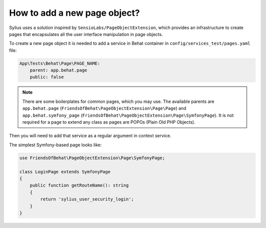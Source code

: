 How to add a new page object?
=============================

Sylius uses a solution inspired by ``SensioLabs/PageObjectExtension``, which provides an infrastructure to create
pages that encapsulates all the user interface manipulation in page objects.

To create a new page object it is needed to add a service in Behat container in ``config/services_test/pages.yaml`` file:

.. code-block:: yaml

    App\Tests\Behat\Page\PAGE_NAME:
        parent: app.behat.page
        public: false

.. note::

    There are some boilerplates for common pages, which you may use. The available parents are ``app.behat.page`` (``FriendsOfBehat\PageObjectExtension\Page\Page``)
    and ``app.behat.symfony_page`` (``FriendsOfBehat\PageObjectExtension\Page\SymfonyPage``). It is not required for a page to extend any class as
    pages are POPOs (Plain Old PHP Objects).

Then you will need to add that service as a regular argument in context service.

The simplest Symfony-based page looks like:

.. code-block:: php

    use FriendsOfBehat\PageObjectExtension\Page\SymfonyPage;

    class LoginPage extends SymfonyPage
    {
        public function getRouteName(): string
        {
            return 'sylius_user_security_login';
        }
    }
